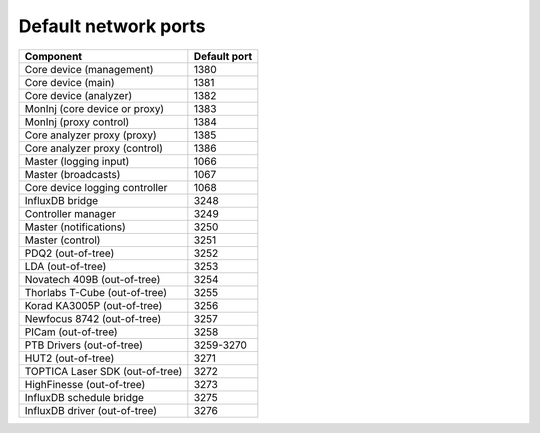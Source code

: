 Default network ports
=====================

+---------------------------------+--------------+
| Component                       | Default port |
+=================================+==============+
| Core device (management)        | 1380         |
+---------------------------------+--------------+
| Core device (main)              | 1381         |
+---------------------------------+--------------+
| Core device (analyzer)          | 1382         |
+---------------------------------+--------------+
| MonInj (core device or proxy)   | 1383         |
+---------------------------------+--------------+
| MonInj (proxy control)          | 1384         |
+---------------------------------+--------------+
| Core analyzer proxy (proxy)     | 1385         |
+---------------------------------+--------------+
| Core analyzer proxy (control)   | 1386         |
+---------------------------------+--------------+
| Master (logging input)          | 1066         |
+---------------------------------+--------------+
| Master (broadcasts)             | 1067         |
+---------------------------------+--------------+
| Core device logging controller  | 1068         |
+---------------------------------+--------------+
| InfluxDB bridge                 | 3248         |
+---------------------------------+--------------+
| Controller manager              | 3249         |
+---------------------------------+--------------+
| Master (notifications)          | 3250         |
+---------------------------------+--------------+
| Master (control)                | 3251         |
+---------------------------------+--------------+
| PDQ2 (out-of-tree)              | 3252         |
+---------------------------------+--------------+
| LDA (out-of-tree)               | 3253         |
+---------------------------------+--------------+
| Novatech 409B (out-of-tree)     | 3254         |
+---------------------------------+--------------+
| Thorlabs T-Cube (out-of-tree)   | 3255         |
+---------------------------------+--------------+
| Korad KA3005P (out-of-tree)     | 3256         |
+---------------------------------+--------------+
| Newfocus 8742 (out-of-tree)     | 3257         |
+---------------------------------+--------------+
| PICam (out-of-tree)             | 3258         |
+---------------------------------+--------------+
| PTB Drivers (out-of-tree)       | 3259-3270    |
+---------------------------------+--------------+
| HUT2 (out-of-tree)              | 3271         |
+---------------------------------+--------------+
| TOPTICA Laser SDK (out-of-tree) | 3272         |
+---------------------------------+--------------+
| HighFinesse (out-of-tree)       | 3273         |
+---------------------------------+--------------+
| InfluxDB schedule bridge        | 3275         |
+---------------------------------+--------------+
| InfluxDB driver (out-of-tree)   | 3276         |
+---------------------------------+--------------+

